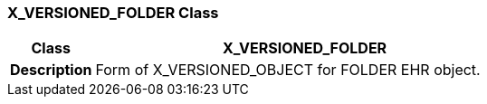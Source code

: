 === X_VERSIONED_FOLDER Class

[cols="^1,2,3"]
|===
h|*Class*
2+^h|*X_VERSIONED_FOLDER*

h|*Description*
2+a|Form of X_VERSIONED_OBJECT for FOLDER EHR object.

|===
